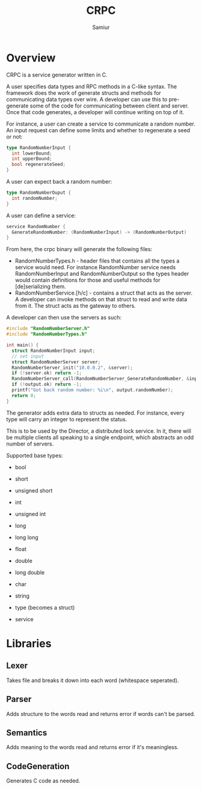 #+TITLE: CRPC
#+AUTHOR: Samiur

* Overview

CRPC is a service generator written in C.

A user specifies data types and RPC methods in a C-like syntax.
The framework does the work of generate structs and methods for communicating
data types over wire. A developer can use this to pre-generate some of the code
for communicating between client and server. Once that code generates, a
developer will continue writing on top of it.

For instance, a user can create a service to communicate a random number.
An input request can define some limits and whether to regenerate a seed or
not:

#+BEGIN_SRC go
type RandomNumberInput {
  int lowerBound;
  int upperBound;
  bool regenerateSeed;
}
#+END_SRC

A user can expect back a random number:

#+BEGIN_SRC go
type RandomNumberOuput {
  int randomNumber;
}
#+END_SRC

A user can define a service:

#+BEGIN_SRC go
service RandomNumber {
  GenerateRandomNumber: (RandomNumberInput) -> (RandomNumberOutput)
}
#+END_SRC

From here, the crpc binary will generate the following files:
- RandomNumberTypes.h - header files that contains all the types a service would
  need. For instance RandomNumber service needs RandomNumberInput and
  RandomNumberOutput so the types header would contain definitions for those
  and useful methods for [de]serializing them.
- RandomNumberService.[h/c] - contains a struct that acts as the server. A developer
  can invoke methods on that struct to read and write data from it. The struct
  acts as the gateway to others.

A developer can then use the servers as such:

#+BEGIN_SRC C
#include "RandomNumberServer.h"
#include "RandomNumberTypes.h"

int main() {
  struct RandomNumberInput input;
  // set input
  struct RandomNumberServer server;
  RandomNumberServer_init("10.0.0.2", &server);
  if (!server.ok) return -1;
  RandomNumberServer_call(RandomNumberServer_GenerateRandomNumber, &input, &output);
  if (!output.ok) return -1;
  printf("Got back random number: %i\n", output.randomNumber);
  return 0;
}
#+END_SRC

The generator adds extra data to structs as needed. For instance, every type
will carry an integer to represent the status.

This is to be used by the Director, a distributed lock service. In it, there
will be multiple clients all speaking to a single endpoint, which abstracts
an odd number of servers.

Supported base types:
- bool
- short
- unsigned short
- int
- unsigned int
- long
- long long
- float
- double
- long double
- char
- string

- type (becomes a struct)
- service

* Libraries

** Lexer
   Takes file and breaks it down into each word (whitespace seperated).

** Parser
   Adds structure to the words read and returns error if words can't be parsed.

** Semantics
   Adds meaning to the words read and returns error if it's meaningless.

** CodeGeneration
   Generates C code as needed.
